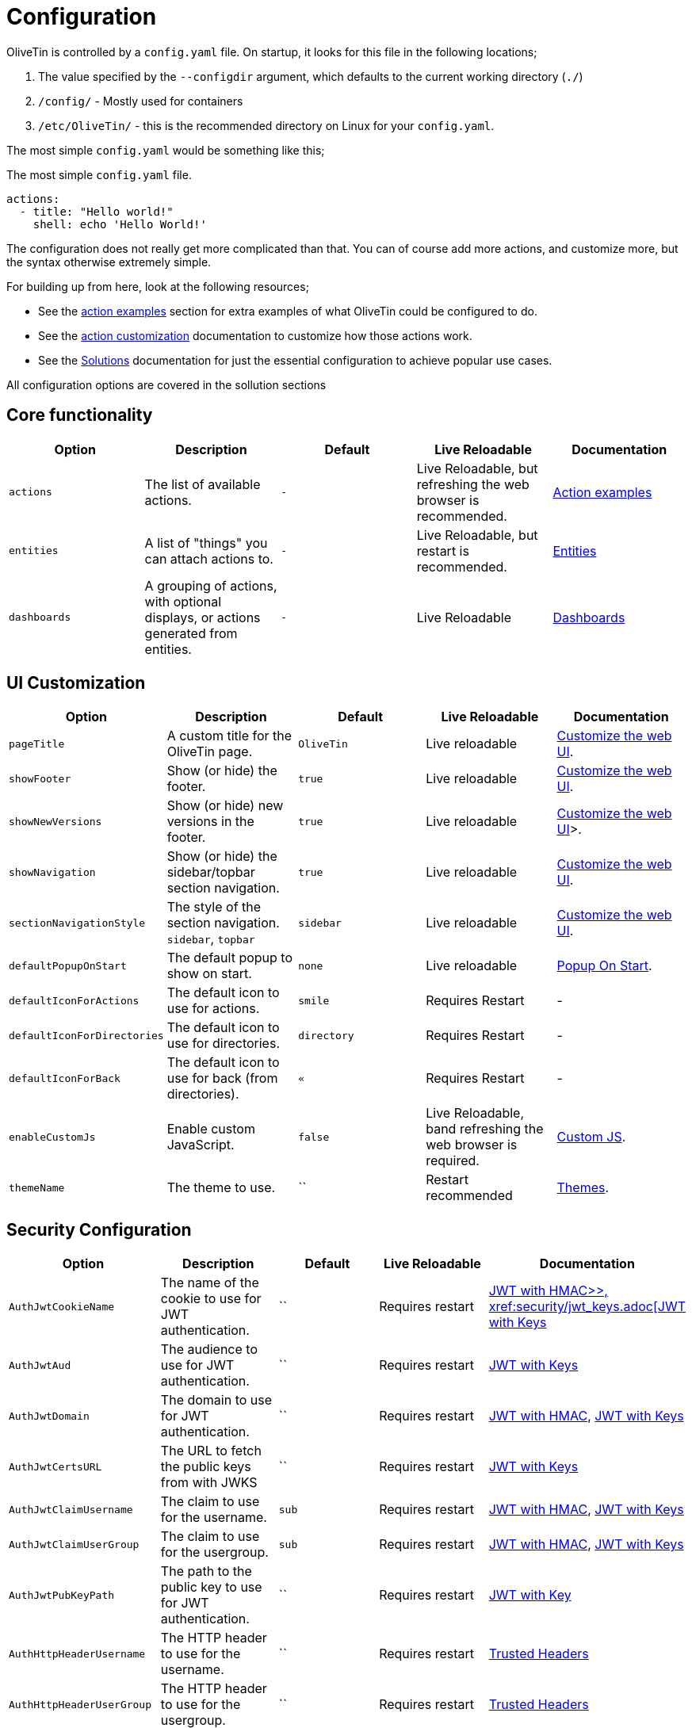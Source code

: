 [#config]
= Configuration

OliveTin is controlled by a `config.yaml` file. On startup, it looks for this
file in the following locations; 

1. The value specified by the `--configdir` argument, which defaults to the current working directory (`./`)
2. `/config/` - Mostly used for containers
3. `/etc/OliveTin/` - this is the recommended directory on Linux for your `config.yaml`. 

The most simple `config.yaml` would be something like this;

.The most simple `config.yaml` file.
[source,yaml]
----
actions:
  - title: "Hello world!"
    shell: echo 'Hello World!'
----

The configuration does not really get more complicated than that. You can of course add more actions, and customize more, but the syntax otherwise extremely simple. 

For building up from here, look at the following resources; 

* See the xref:action_examples/intro.adoc[action examples] section for extra examples of what OliveTin could be configured to do.

* See the xref:action_customization/intro.adoc[action customization] documentation to customize how those actions work.

* See the xref:solutions/intro.adoc[Solutions] documentation for just the essential configuration to achieve popular use cases.

All configuration options are covered in the sollution sections

[#config-list]
== Core functionality

|===
| Option | Description | Default | Live Reloadable | Documentation

| `actions` | The list of available actions. | `-` | Live Reloadable, but refreshing the web browser is recommended. | xref:action_examples/intro.adoc[Action examples]
| `entities` | A list of "things" you can attach actions to. | `-` | Live Reloadable, but restart is recommended. | xref:entities/intro.adoc[Entities]
| `dashboards` | A grouping of actions, with optional displays, or actions generated from entities. | `-` | Live Reloadable | xref:dashboards/intro.adoc[Dashboards]
|===

== UI Customization

|===
| Option | Description | Default | Live Reloadable | Documentation

| `pageTitle` | A custom title for the OliveTin page. | `OliveTin` | Live reloadable | xref:advanced_configuration/webui.adoc[Customize the web UI].
| `showFooter` | Show (or hide) the footer. | `true` | Live reloadable | xref:advanced_configuration/webui.adoc[Customize the web UI].
| `showNewVersions` | Show (or hide) new versions in the footer. | `true` | Live reloadable | xref:advanced_configuration/webui.adoc[Customize the web UI]>.
| `showNavigation` | Show (or hide) the sidebar/topbar section navigation. | `true` | Live reloadable | xref:advanced_configuration/webui.adoc[Customize the web UI].
| `sectionNavigationStyle` | The style of the section navigation. `sidebar`, `topbar` | `sidebar` | Live reloadable | xref:advanced_configuration/webui.adoc[Customize the web UI].
| `defaultPopupOnStart` | The default popup to show on start. | `none` | Live reloadable | xref:action_customization/popuponstart.adoc[Popup On Start].
| `defaultIconForActions` | The default icon to use for actions. | `smile` | Requires Restart | -
| `defaultIconForDirectories` | The default icon to use for directories. | `directory` | Requires Restart | -
| `defaultIconForBack` | The default icon to use for back (from directories). | `&laquo;` | Requires Restart | -
| `enableCustomJs` | Enable custom JavaScript. | `false` | Live Reloadable, band refreshing the web browser is required. | xref:advanced_configuration/webui.adoc[Custom JS].
| `themeName` | The theme to use. | `` | Restart recommended | xref:reference/reference_themes_for_users.adoc[Themes].
|===

== Security Configuration

|===
| Option | Description | Default | Live Reloadable | Documentation

| `AuthJwtCookieName` | The name of the cookie to use for JWT authentication. | `` | Requires restart | xref:security/jwt_hmac.adoc[JWT with HMAC>>, xref:security/jwt_keys.adoc[JWT with Keys]
| `AuthJwtAud` | The audience to use for JWT authentication. | `` | Requires restart | xref:security/jwt_keys.adoc[JWT with Keys]
| `AuthJwtDomain` | The domain to use for JWT authentication. | `` | Requires restart | xref:security/jwt_hmac.adoc[JWT with HMAC], xref:security/jwt_keys.adoc[JWT with Keys]
| `AuthJwtCertsURL` | The URL to fetch the public keys from with JWKS | `` | Requires restart | xref:security/jwt_keys.adoc[JWT with Keys]
| `AuthJwtClaimUsername` | The claim to use for the username. | `sub` | Requires restart | xref:security/jwt_hmac.adoc[JWT with HMAC], xref:security/jwt_keys.adoc[JWT with Keys]
| `AuthJwtClaimUserGroup` | The claim to use for the usergroup. | `sub` | Requires restart | xref:security/jwt_hmac.adoc[JWT with HMAC], xref:security/jwt_keys.adoc[JWT with Keys]
| `AuthJwtPubKeyPath` | The path to the public key to use for JWT authentication. | `` | Requires restart | xref:security/jwt_keys.adoc[JWT with Key]
| `AuthHttpHeaderUsername` | The HTTP header to use for the username. | `` | Requires restart | xref:security/trusted_header.adoc[Trusted Headers]
| `AuthHttpHeaderUserGroup` | The HTTP header to use for the usergroup. | `` | Requires restart | xref:security/trusted_header.adoc[Trusted Headers]
| `AuthLocalUsers | The list of local users. | `[]` | Requires restart | xref:security/local.adoc[Local Users]
| `AuthLoginUrl` | The URL to redirect to for login. | `` | Requires restart | xref:security/local.adoc[Login URL]
| `AuthRequireGuestsToLogin` | Basically disables all functionality for guests. It sets all default permissions to false. | `false` | Requires restart | xref:security/acl.adoc[Access Control Lists]
| `DefaultPermissions` | The default permissions to use. | `[]` | Requires restart | xref:security/acl.adoc[Access Control Lists]
| `AccessControlLists` | The list of access control lists. | `[]` | Requires restart | xref:security/acl.adoc[Access Control Lists]
|===

== Networking Configuration

|===
| Option | Description | Default | Live Reloadable | Documentation

| `UseSingleHttpFrontend` | Whether or not to start the internal "microproxy" frontend. Disabling this is highly unusual and is only really useful for power users.  | true | Requires Restart | xref:reference/network-ports.adoc[Network Ports]
| `ListenAddressSingleHTTPFrontend` | The address to listen on for the internal "microproxy" frontend. | `0.0.0.0:1337` | Requires Restart | xref:reference/network-ports.adoc[Network Ports]
| `ListenAddressWebUI` | The address to listen on for the web UI. | `localhost:1340` | Requires Restart | xref:reference/network-ports.adoc[Network Ports]
| `ListenAddressRestActions` | The address for the API | `localhost:1338` | Requires Restart | xref:reference/network-ports.adoc[Network Ports]
| `ListenAddressGrpcActions` | The address for the gRPC API | `localhost:1339` | Requires Restart | xref:reference/network-ports.adoc[Network Ports]
| `ListenAddressPrometheus` | The address for the Prometheus metrics | `localhost:1341` | Requires Restart | xref:reference/network-ports.adoc[Network Ports], xref:advanced_configuration/prometheus.adoc[Prometheus]
| `ExternalRestAddress` | The address the web browser should use to connect to the API. | `.` | Requires Restart | xref:reference/network-ports.adoc[Network Ports]
|===

== Debugging Configuration

|===
| Option | Description | Default | Live Reloadable | Documentation

| `LogLevel` | The log level to use. `INFO`, `DEBUG`, `WARN` | `INFO` | Requires Restart | -
| `LogDebugOptions` | Enable various debug logs. | `-` | Requires Restart | xref:troubleshooting/advanced.adoc[Advanced Troubleshooting]
| `Insecure*` | Various options to disable security features. | `false` | Restart recommended | xref:troubleshooting/advanced.adoc[Advanced Troubleshooting]
|===

== Miscellaneous Configuration

|===
| Option | Description | Default | Live Reloadable | Documentation

| `WebUIDir` | The directory to serve the web UI from. | Calculated at runtime. | Requires Restart | -
| `CronSupportForSeconds` | Whether or not to support seconds in cron expressions. | `false` | Requires Restart | xref:action_execution/oncron.adoc[Cron]
| `SaveLogs` | Whether or not to save logs to disk. | `[]` | Requires Restart | xref:action_customization/savelogs.adoc[Save Logs]
| `Prometheus` | Prometheus configuration. | `-` | Requires Restart | xref:advanced_configuration/prometheus.adoc[Prometheus]
|===

